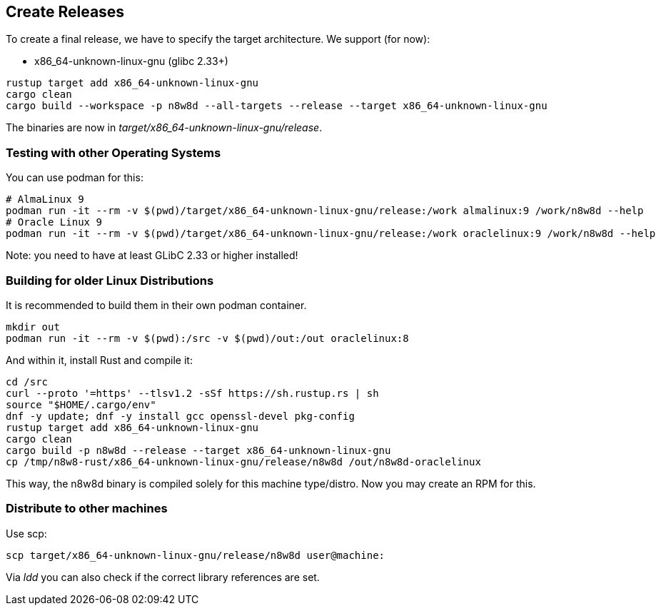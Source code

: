 == Create Releases

To create a final release, we have to specify the target architecture.
We support (for now):

* x86_64-unknown-linux-gnu (glibc 2.33+)

[,shell]
----
rustup target add x86_64-unknown-linux-gnu
cargo clean
cargo build --workspace -p n8w8d --all-targets --release --target x86_64-unknown-linux-gnu
----

The binaries are now in _target/x86_64-unknown-linux-gnu/release_.

=== Testing with other Operating Systems

You can use podman for this:

----
# AlmaLinux 9
podman run -it --rm -v $(pwd)/target/x86_64-unknown-linux-gnu/release:/work almalinux:9 /work/n8w8d --help
# Oracle Linux 9
podman run -it --rm -v $(pwd)/target/x86_64-unknown-linux-gnu/release:/work oraclelinux:9 /work/n8w8d --help
----

Note: you need to have at least GLibC 2.33 or higher installed!

=== Building for older Linux Distributions

It is recommended to build them in their own podman container.

----
mkdir out
podman run -it --rm -v $(pwd):/src -v $(pwd)/out:/out oraclelinux:8
----

And within it, install Rust and compile it:

----
cd /src
curl --proto '=https' --tlsv1.2 -sSf https://sh.rustup.rs | sh
source "$HOME/.cargo/env"
dnf -y update; dnf -y install gcc openssl-devel pkg-config
rustup target add x86_64-unknown-linux-gnu
cargo clean
cargo build -p n8w8d --release --target x86_64-unknown-linux-gnu
cp /tmp/n8w8-rust/x86_64-unknown-linux-gnu/release/n8w8d /out/n8w8d-oraclelinux
----

This way, the n8w8d binary is compiled solely for this machine type/distro. Now you may create an RPM for this.

=== Distribute to other machines

Use scp:

----
scp target/x86_64-unknown-linux-gnu/release/n8w8d user@machine:
----

Via _ldd_ you can also check if the correct library references are set.
